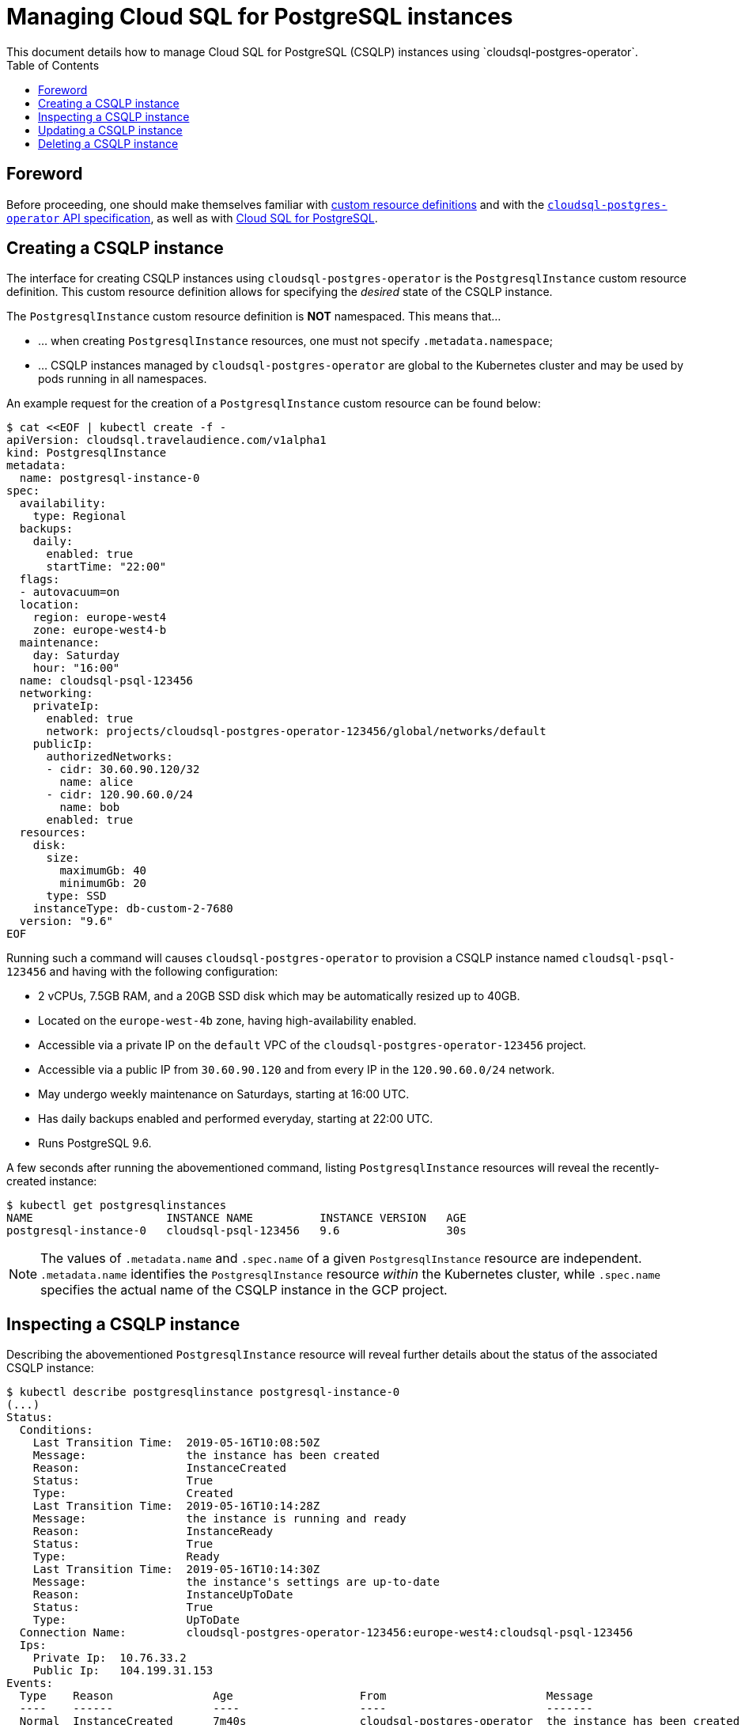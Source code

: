 = Managing Cloud SQL for PostgreSQL instances
This document details how to manage Cloud SQL for PostgreSQL (CSQLP) instances using `cloudsql-postgres-operator`.
:icons: font
:toc:

ifdef::env-github[]
:tip-caption: :bulb:
:note-caption: :information_source:
:important-caption: :heavy_exclamation_mark:
:caution-caption: :fire:
:warning-caption: :warning:
endif::[]

== Foreword

Before proceeding, one should make themselves familiar with https://kubernetes.io/docs/tasks/access-kubernetes-api/extend-api-custom-resource-definitions/[custom resource definitions] and with the <<../design/00-overview.adoc#api,`cloudsql-postgres-operator` API specification>>, as well as with https://cloud.google.com/sql/docs/postgres/concepts[Cloud SQL for PostgreSQL].

== Creating a CSQLP instance

The interface for creating CSQLP instances using `cloudsql-postgres-operator` is the `PostgresqlInstance` custom resource definition.
This custom resource definition allows for specifying the _desired_ state of the CSQLP instance.

The `PostgresqlInstance` custom resource definition is **NOT** namespaced.
This means that...

* ... when creating `PostgresqlInstance` resources, one must not specify `.metadata.namespace`;
* ... CSQLP instances managed by `cloudsql-postgres-operator` are global to the Kubernetes cluster and may be used by pods running in all namespaces.

An example request for the creation of a `PostgresqlInstance` custom resource can be found below:

[[postgresql-instance-0-example]]
[source,yaml]
----
$ cat <<EOF | kubectl create -f -
apiVersion: cloudsql.travelaudience.com/v1alpha1
kind: PostgresqlInstance
metadata:
  name: postgresql-instance-0
spec:
  availability:
    type: Regional
  backups:
    daily:
      enabled: true
      startTime: "22:00"
  flags:
  - autovacuum=on
  location:
    region: europe-west4
    zone: europe-west4-b
  maintenance:
    day: Saturday
    hour: "16:00"
  name: cloudsql-psql-123456
  networking:
    privateIp:
      enabled: true
      network: projects/cloudsql-postgres-operator-123456/global/networks/default
    publicIp:
      authorizedNetworks:
      - cidr: 30.60.90.120/32
        name: alice
      - cidr: 120.90.60.0/24
        name: bob
      enabled: true
  resources:
    disk:
      size:
        maximumGb: 40
        minimumGb: 20
      type: SSD
    instanceType: db-custom-2-7680
  version: "9.6"
EOF
----

Running such a command will causes `cloudsql-postgres-operator` to provision a CSQLP instance named `cloudsql-psql-123456` and having with the following configuration:

* 2 vCPUs, 7.5GB RAM, and a 20GB SSD disk which may be automatically resized up to 40GB.
* Located on the `europe-west-4b` zone, having high-availability enabled.
* Accessible via a private IP on the `default` VPC of the `cloudsql-postgres-operator-123456` project.
* Accessible via a public IP from `30.60.90.120` and from every IP in the `120.90.60.0/24` network.
* May undergo weekly maintenance on Saturdays, starting at 16:00 UTC.
* Has daily backups enabled and performed everyday, starting at 22:00 UTC.
* Runs PostgreSQL 9.6.

A few seconds after running the abovementioned command, listing `PostgresqlInstance` resources will reveal the recently-created instance:

[source,bash]
----
$ kubectl get postgresqlinstances
NAME                    INSTANCE NAME          INSTANCE VERSION   AGE
postgresql-instance-0   cloudsql-psql-123456   9.6                30s
----

[NOTE]
====
The values of `.metadata.name` and `.spec.name` of a given `PostgresqlInstance` resource are independent.
`.metadata.name` identifies the `PostgresqlInstance` resource _within_ the Kubernetes cluster, while `.spec.name` specifies the actual name of the CSQLP instance in the GCP project.
====

== Inspecting a CSQLP instance

Describing the abovementioned `PostgresqlInstance` resource will reveal further details about the status of the associated CSQLP instance:

[source,bash]
----
$ kubectl describe postgresqlinstance postgresql-instance-0
(...)
Status:
  Conditions:
    Last Transition Time:  2019-05-16T10:08:50Z
    Message:               the instance has been created
    Reason:                InstanceCreated
    Status:                True
    Type:                  Created
    Last Transition Time:  2019-05-16T10:14:28Z
    Message:               the instance is running and ready
    Reason:                InstanceReady
    Status:                True
    Type:                  Ready
    Last Transition Time:  2019-05-16T10:14:30Z
    Message:               the instance's settings are up-to-date
    Reason:                InstanceUpToDate
    Status:                True
    Type:                  UpToDate
  Connection Name:         cloudsql-postgres-operator-123456:europe-west4:cloudsql-psql-123456
  Ips:
    Private Ip:  10.76.33.2
    Public Ip:   104.199.31.153
Events:
  Type    Reason               Age                   From                        Message
  ----    ------               ----                  ----                        -------
  Normal  InstanceCreated      7m40s                 cloudsql-postgres-operator  the instance has been created
  Normal  OperationInProgress  4m2s (x4 over 7m40s)  cloudsql-postgres-operator  the instance has an ongoing operation (id: "ebb6796d-f236-42a7-995f-ff9fb0df689d", type: "CREATE", status: "RUNNING")
  Normal  InstanceReady        2s (x3 over 2m2s)     cloudsql-postgres-operator  the instance is running and ready
  Normal  InstanceUpToDate     2s (x3 over 2m)       cloudsql-postgres-operator  the instance's settings are up-to-date
----

As shown above, `cloudsql-postgres-operator` reports the status of the associated CSQLP instance the resource's `.status.conditions` field.
This status is represented by three different conditions:

* The `Created` condition is set to `True` to indicate that creation of the CSQLP instance is terminated.
In case creation of the CSQLP instance fails, the condition is set to `False`.
In this case, and if the Cloud SQL Admin API reports an error, it will be shown as the condition's message.
* The `Ready` condition is set to `True` whenever the CSQLP instance is detected as being ready to accept requests.
This happens after the CSQLP instance is created, and then after each (successful) update of the CSQLP instance's specification.
In case an update to the CSQLP instance fails, the condition is set to `False`.
In this case, and if the Cloud SQL Admin API reports an error, it will be shown as the condition's message.
* The `UpToDate` condition is set to `True` whenever `cloudsql-postgres-operator` finishes driving a CSQLP instance's specification inline with the desired state.
It can be seen as an indicator that `cloudsql-postgres-operator` is actively managing the instance, as well as of the last time it performed a change to the CSQLP instance.

Besides reporting these conditions, `cloudsql-postgres-operator` additionaly reports the CSQLP instance's private and/or public IP addresses, and its connection name.
This information can be used whenever manual connection to the CSQLP instance is required.

== Updating a CSQLP instance

Most fields under the `.spec` field of a `PostgresqlInstance` resource can be updated.
Changes made to these fields will cause `cloudsql-postgres-operator` to update the associated CSQLP instance in order to drive it toward the desired configuration.
In some cases, such as when adding or removing values from `.spec.networking.publicIp.authorizedNetworks`, little to no downtime is expected to occur.
In some other cases, such as when changing the value of `.spec.instanceType`, the CSQLP instance may experience considerable downtime.
Hence, updates to a CSQLP instance that is in use should be carefully planned before being executed.

== Deleting a CSQLP instance

To delete a CSQLP instance, one should delete the `PostgresqlInstance` resource that represents it.
However, and in order to prevent accidental deletion of CSQLP instances, `cloudsql-postgres-operator` will refuse to delete `PostgresqlInstance` unless the following annotation is explicitly set on the resource:

[source,yaml]
----
cloudsql.travelaudience.com/allow-deletion: "true"
----

If this annotation is not present, or if its value differs from `true`, deletion of the `PostgresqlInstance` resource (and hence of the associated CSQLP instance) is rejected upfront.
Hence, to actually delete a CSQLP instance, one must first run:

[source,bash]
----
$ kubectl annotate \
    --overwrite postgresqlinstance <name> \
        cloudsql.travelaudience.com/allow-deletion=true
----

Only then one may proceed to actually deleting the resource:

[source,bash]
----
$ kubectl delete postgresqlinstance <name>
----

IMPORTANT: The above command is **DESCTRUCTIVE**, as the associated CSQLP instance will (almost) immediately be deleted from the Google Cloud Platform project.

[WARNING]
====
Every workload that may be using the CSQLP instance will lose connectivity to the instance from the moment the above command is run.
Running this command does not destroy said workloads.
====
